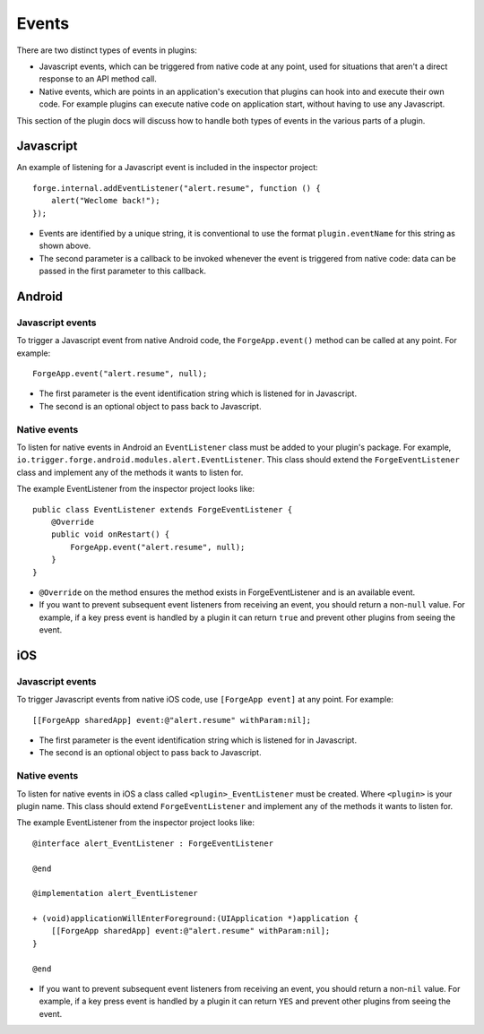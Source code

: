 .. _native_plugins_events:

Events
======

There are two distinct types of events in plugins:

* Javascript events, which can be triggered from native code at any point, used for situations that aren't a direct response to an API method call.
* Native events, which are points in an application's execution that plugins can hook into and execute their own code. For example plugins can execute native code on application start, without having to use any Javascript.

This section of the plugin docs will discuss how to handle both types of events in the various parts of a plugin.

Javascript
----------

An example of listening for a Javascript event is included in the inspector project::

    forge.internal.addEventListener("alert.resume", function () {
        alert("Weclome back!");
    });

* Events are identified by a unique string, it is conventional to use the format ``plugin.eventName`` for this string as shown above.
* The second parameter is a callback to be invoked whenever the event is triggered from native code: data can be passed in the first parameter to this callback.

Android
-------

Javascript events
~~~~~~~~~~~~~~~~~

To trigger a Javascript event from native Android code, the ``ForgeApp.event()`` method can be called at any point. For example::
    
    ForgeApp.event("alert.resume", null);

* The first parameter is the event identification string which is listened for in Javascript.
* The second is an optional object to pass back to Javascript.

Native events
~~~~~~~~~~~~~

To listen for native events in Android an ``EventListener`` class must be added to your plugin's package. For example, ``io.trigger.forge.android.modules.alert.EventListener``. This class should extend the ``ForgeEventListener`` class and implement any of the methods it wants to listen for.

The example EventListener from the inspector project looks like::

    public class EventListener extends ForgeEventListener {
        @Override
        public void onRestart() {
            ForgeApp.event("alert.resume", null);
        }
    }

* ``@Override`` on the method ensures the method exists in ForgeEventListener and is an available event.
* If you want to prevent subsequent event listeners from receiving an event,
  you should return a non-``null`` value. For example, if a key press event is
  handled by a plugin it can return ``true`` and prevent other plugins from
  seeing the event.

iOS
---

Javascript events
~~~~~~~~~~~~~~~~~

To trigger Javascript events from native iOS code, use ``[ForgeApp event]`` at any point. For example::

    [[ForgeApp sharedApp] event:@"alert.resume" withParam:nil];

* The first parameter is the event identification string which is listened for in Javascript.
* The second is an optional object to pass back to Javascript.

Native events
~~~~~~~~~~~~~

To listen for native events in iOS a class called ``<plugin>_EventListener`` must be created. Where ``<plugin>`` is your plugin name. This class should extend ``ForgeEventListener`` and implement any of the methods it wants to listen for.

The example EventListener from the inspector project looks like::

    @interface alert_EventListener : ForgeEventListener

    @end

    @implementation alert_EventListener

    + (void)applicationWillEnterForeground:(UIApplication *)application {
        [[ForgeApp sharedApp] event:@"alert.resume" withParam:nil];
    }

    @end

* If you want to prevent subsequent event listeners from receiving an event,
  you should return a non-``nil`` value. For example, if a key press event is
  handled by a plugin it can return ``YES`` and prevent other plugins from
  seeing the event.
